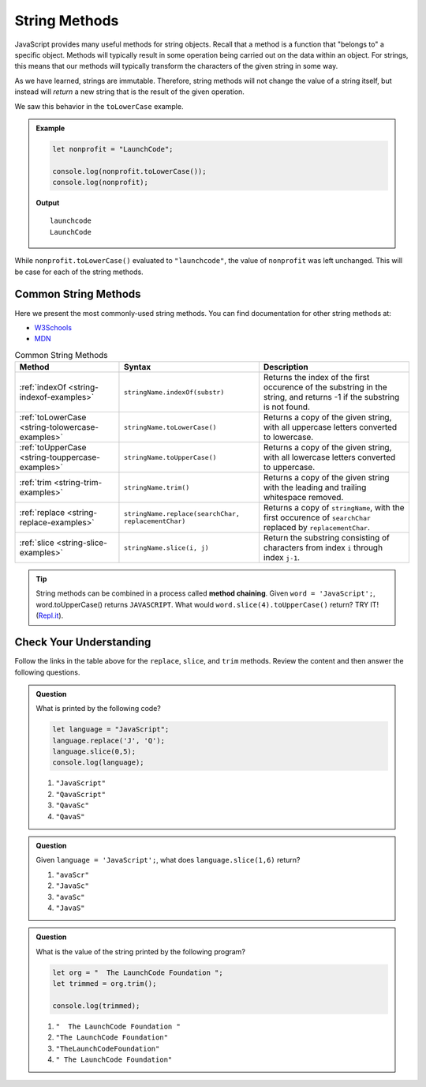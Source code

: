 .. _string-methods:

String Methods
==============

JavaScript provides many useful methods for string objects. Recall that a method is a function that "belongs to" a specific object. Methods will typically result in some operation being carried out on the data within an object. For strings, this means that our methods will typically transform the characters of the given string in some way.

As we have learned, strings are immutable. Therefore, string methods will not change the value of a string itself, but instead will *return* a new string that is the result of the given operation.

We saw this behavior in the ``toLowerCase`` example.

.. admonition:: Example

   .. sourcecode:: js
   
      let nonprofit = "LaunchCode";

      console.log(nonprofit.toLowerCase());
      console.log(nonprofit);

   **Output**

   ::

      launchcode
      LaunchCode

While ``nonprofit.toLowerCase()`` evaluated to ``"launchcode"``, the value of ``nonprofit`` was left unchanged. This will be case for each of the string methods.

Common String Methods
---------------------

.. index::
   single: string; methods

Here we present the most commonly-used string methods. You can find documentation for other string methods at:

- `W3Schools <https://www.w3schools.com/jsref/jsref_obj_string.asp>`_
- `MDN <https://developer.mozilla.org/en-US/docs/Web/JavaScript/Reference/Global_Objects/String#Methods_2>`_


.. list-table:: Common String Methods
   :header-rows: 1

   * - Method
     - Syntax
     - Description
   * - :ref:`indexOf <string-indexof-examples>`
     - ``stringName.indexOf(substr)``
     - Returns the index of the first occurence of the substring in the string, and returns -1 if the substring is not found.
   * - :ref:`toLowerCase <string-tolowercase-examples>`
     - ``stringName.toLowerCase()``
     - Returns a copy of the given string, with all uppercase letters converted to lowercase.
   * - :ref:`toUpperCase <string-touppercase-examples>`
     - ``stringName.toUpperCase()``
     - Returns a copy of the given string, with all lowercase letters converted to uppercase.
   * - :ref:`trim <string-trim-examples>`
     - ``stringName.trim()``
     - Returns a copy of the given string with the leading and trailing whitespace removed.
   * - :ref:`replace <string-replace-examples>`
     - ``stringName.replace(searchChar, replacementChar)``
     - Returns a copy of ``stringName``, with the first occurence of ``searchChar`` replaced by ``replacementChar``.
   * - :ref:`slice <string-slice-examples>`
     - ``stringName.slice(i, j)``
     - Return the substring consisting of characters from index ``i`` through index ``j-1``.

.. tip:: String methods can be combined in a process called **method chaining**. Given ``word = 'JavaScript';``, word.toUpperCase() returns ``JAVASCRIPT``. What would ``word.slice(4).toUpperCase()`` return?  TRY IT!  (`Repl.it <https://repl.it/@launchcode/Intro-To-Method-Chaining>`_).

Check Your Understanding
------------------------

Follow the links in the table above for the ``replace``, ``slice``, and ``trim`` methods. Review the content and then answer the following questions.

.. admonition:: Question

   What is printed by the following code?

   .. sourcecode:: javascript

      let language = "JavaScript";
      language.replace('J', 'Q');
      language.slice(0,5);
      console.log(language);

   #. ``"JavaScript"``
   #. ``"QavaScript"``
   #. ``"QavaSc"``
   #. ``"QavaS"``

.. admonition:: Question

   Given ``language = 'JavaScript';``, what does ``language.slice(1,6)`` return?

   #. ``"avaScr"``
   #. ``"JavaSc"``
   #. ``"avaSc"``
   #. ``"JavaS"``

.. admonition:: Question

   What is the value of the string printed by the following program?

   .. sourcecode:: js
   
      let org = "  The LaunchCode Foundation ";
      let trimmed = org.trim();

      console.log(trimmed);

   #. ``"  The LaunchCode Foundation "``
   #. ``"The LaunchCode Foundation"``
   #. ``"TheLaunchCodeFoundation"``
   #. ``" The LaunchCode Foundation"``
